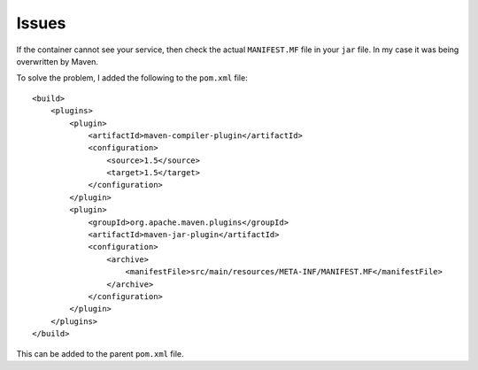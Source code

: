 Issues
******

If the container cannot see your service, then check the actual ``MANIFEST.MF``
file in your ``jar`` file.  In my case it was being overwritten by Maven.

To solve the problem, I added the following to the ``pom.xml`` file:

::

  <build>
      <plugins>
          <plugin>
              <artifactId>maven-compiler-plugin</artifactId>
              <configuration>
                  <source>1.5</source>
                  <target>1.5</target>
              </configuration>
          </plugin>
          <plugin>
              <groupId>org.apache.maven.plugins</groupId>
              <artifactId>maven-jar-plugin</artifactId>
              <configuration>
                  <archive>
                      <manifestFile>src/main/resources/META-INF/MANIFEST.MF</manifestFile>
                  </archive>
              </configuration>
          </plugin>
      </plugins>
  </build>

This can be added to the parent ``pom.xml`` file.

